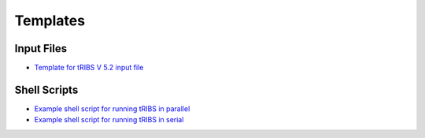 Templates
=========

Input Files
-----------

- `Template for tRIBS V 5.2 input file <https://gist.github.com/tribshms/84204d6ab53e0ec9b673d4f2413790f2>`_

Shell Scripts
-------------

- `Example shell script for running tRIBS in parallel <https://gist.github.com/tribshms/f410c644f5419a41de1a5dac317fa2b5>`_
- `Example shell script for running tRIBS in serial <https://gist.github.com/tribshms/c341be3abb375fadb225336cc2aebe38>`_
